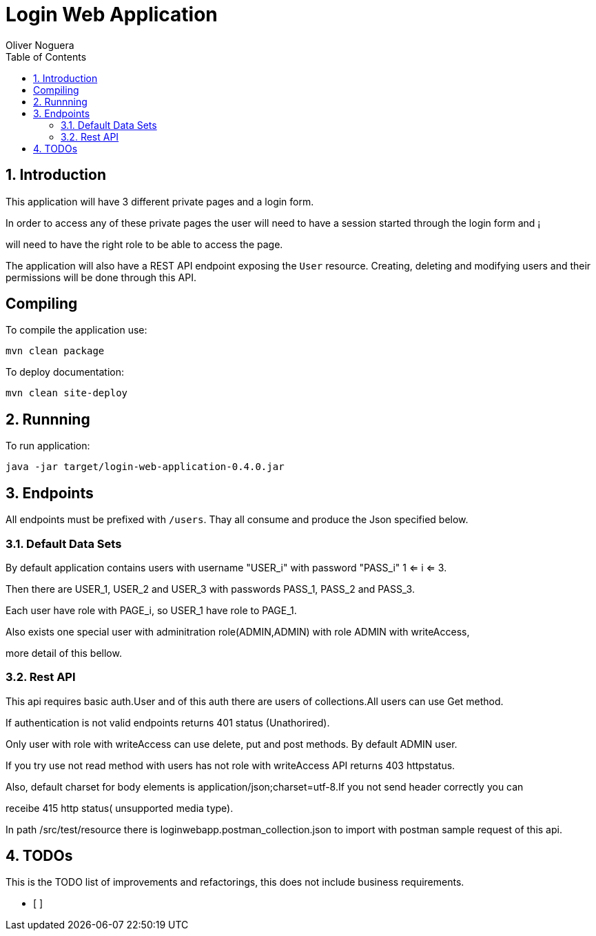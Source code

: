 = Login Web Application
Oliver Noguera
:toc: left
:numbered:
:lang: en
:icons: font

:toc!: // Leave this here with a line obove it to remove TOC generation in other parts of the document


== Introduction


This application will have 3 different private pages and a login form.

In order to access any of these private pages the user will need to have a session started through the login form and ¡

will need to have the right role to be able to access the page.

The application will also have a REST API endpoint exposing the `User` resource.
Creating, deleting and modifying users and their permissions will be done through this API.
[source,Shell]


== Compiling

To compile the application use:

[source,Shell]
----
mvn clean package
----

To deploy documentation:

[source,Shell]
----
mvn clean site-deploy
----

== Runnning

To run application:

[source,Shell]
----
java -jar target/login-web-application-0.4.0.jar
----


// **********************************************************************************
== Endpoints

All endpoints must be prefixed with `/users`. Thay all consume and produce the Json specified below.



// **********************************************************************************

=== Default Data Sets

By default application contains users  with username "USER_i" with password "PASS_i" 1 <= i <= 3.

Then there are USER_1, USER_2 and USER_3 with passwords PASS_1, PASS_2 and PASS_3.

Each user have role with PAGE_i, so USER_1 have role to PAGE_1.

Also exists one special user with adminitration role(ADMIN,ADMIN) with role ADMIN with writeAccess,

more detail of this bellow.

// **********************************************************************************

=== Rest API

This api requires basic auth.User and of this auth there are users of collections.All users can use Get method.

If authentication is not valid endpoints returns 401 status (Unathorired).

Only user with role with writeAccess can use delete, put and post methods. By default ADMIN user.

If you try use not read method with users has not role with writeAccess API returns 403 httpstatus.

Also, default charset for body elements is application/json;charset=utf-8.If you not send header correctly you can

receibe 415 http status( unsupported media type).

In path /src/test/resource there is loginwebapp.postman_collection.json to
import with postman sample request of this api.


// **************************************************************************************

== TODOs

This is the TODO list of improvements and refactorings, this does not include business requirements.

- [ ]

